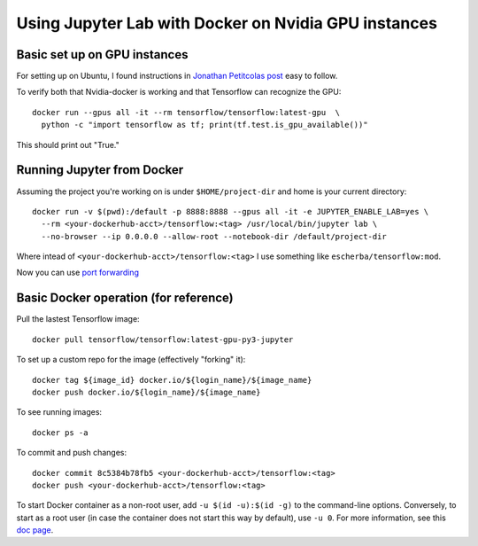 Using Jupyter Lab with Docker on Nvidia GPU instances
-----------------------------------------------------

Basic set up on GPU instances
~~~~~~~~~~~~~~~~~~~~~~~~~~~~~

For setting up on Ubuntu, I found instructions in `Jonathan Petitcolas post`_ easy to follow.

To verify both that Nvidia-docker is working and that Tensorflow can recognize the GPU::

  docker run --gpus all -it --rm tensorflow/tensorflow:latest-gpu  \
    python -c "import tensorflow as tf; print(tf.test.is_gpu_available())"

This should print out "True."

Running Jupyter from Docker
~~~~~~~~~~~~~~~~~~~~~~~~~~~

Assuming the project you're working on is under ``$HOME/project-dir`` and home is your current directory::

  docker run -v $(pwd):/default -p 8888:8888 --gpus all -it -e JUPYTER_ENABLE_LAB=yes \
    --rm <your-dockerhub-acct>/tensorflow:<tag> /usr/local/bin/jupyter lab \
    --no-browser --ip 0.0.0.0 --allow-root --notebook-dir /default/project-dir

Where intead of ``<your-dockerhub-acct>/tensorflow:<tag>`` I use something like ``escherba/tensorflow:mod``.

Now you can use `port forwarding`_

Basic Docker operation (for reference)
~~~~~~~~~~~~~~~~~~~~~~~~~~~~~~~~~~~~~~

Pull the lastest Tensorflow image::

  docker pull tensorflow/tensorflow:latest-gpu-py3-jupyter

To set up a custom repo for the image (effectively "forking" it)::

  docker tag ${image_id} docker.io/${login_name}/${image_name}
  docker push docker.io/${login_name}/${image_name}
  
To see running images::

  docker ps -a

To commit and push changes::

  docker commit 8c5384b78fb5 <your-dockerhub-acct>/tensorflow:<tag>
  docker push <your-dockerhub-acct>/tensorflow:<tag>

To start Docker container as a non-root user, add ``-u $(id -u):$(id -g)`` 
to the command-line options. Conversely, to start as a root user (in
case the container does not start this way by default), use ``-u 0``. For
more information, see this `doc page`_.

.. _Jonathan Petitcolas post: https://marmelab.com/blog/2018/03/21/using-nvidia-gpu-within-docker-container.html
.. _port forwarding: https://github.com/escherba/dotfiles/blob/master/notes/aws.rst#port-forwarding
.. _doc page: https://docs.docker.com/install/linux/linux-postinstall/#manage-docker-as-a-non-root-user
